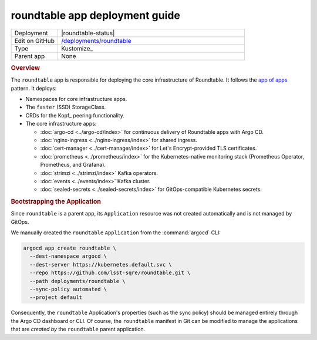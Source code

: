###############################
roundtable app deployment guide
###############################

.. list-table::
   :widths: 10,40

   * - Deployment
     - |roundtable-status|
   * - Edit on GitHub
     - `/deployments/roundtable <https://github.com/lsst-sqre/roundtable/tree/master/deployments/roundtable>`__
   * - Type
     - Kustomize_
   * - Parent app
     - None

.. rubric:: Overview

The ``roundtable`` app is responsible for deploying the core infrastructure of Roundtable.
It follows the `app of apps <https://argoproj.github.io/argo-cd/operator-manual/cluster-bootstrapping/#app-of-apps-pattern>`_ pattern.
It deploys:

- Namespaces for core infrastructure apps.
- The ``faster`` (SSD) StorageClass.
- CRDs for the Kopf_ peering functionality.
- The core infrastructure apps:

  - :doc:`argo-cd <../argo-cd/index>` for continuous delivery of Roundtable apps with Argo CD.
  - :doc:`nginx-ingress <../nginx-ingress/index>` for shared ingress.
  - :doc:`cert-manager <../cert-manager/index>` for Let's Encrypt-provided TLS certificates.
  - :doc:`prometheus <../prometheus/index>` for the Kubernetes-native monitoring stack (Prometheus Operator, Prometheus, and Grafana).
  - :doc:`strimzi <../strimzi/index>` Kafka operators.
  - :doc:`events <../events/index>` Kafka cluster.
  - :doc:`sealed-secrets <../sealed-secrets/index>` for GitOps-compatible Kubernetes secrets.

.. rubric:: Bootstrapping the Application

Since ``roundtable`` is a parent app, its ``Application`` resource was not created automatically and is not managed by GitOps.

We manually created the ``roundtable`` ``Application`` from the :command:`argocd` CLI:

.. code-block:: bash

   argocd app create roundtable \
     --dest-namespace argocd \
     --dest-server https://kubernetes.default.svc \
     --repo https://github.com/lsst-sqre/roundtable.git \
     --path deployments/roundtable \
     --sync-policy automated \
     --project default 

Consequently, the ``roundtable`` Application's properties (such as the sync policy) should be managed entirely through the Argo CD dashboard or CLI.
Of course, the ``roundtable`` manifest in Git can be modified to manage the applications that are *created by* the ``roundtable`` parent application.
